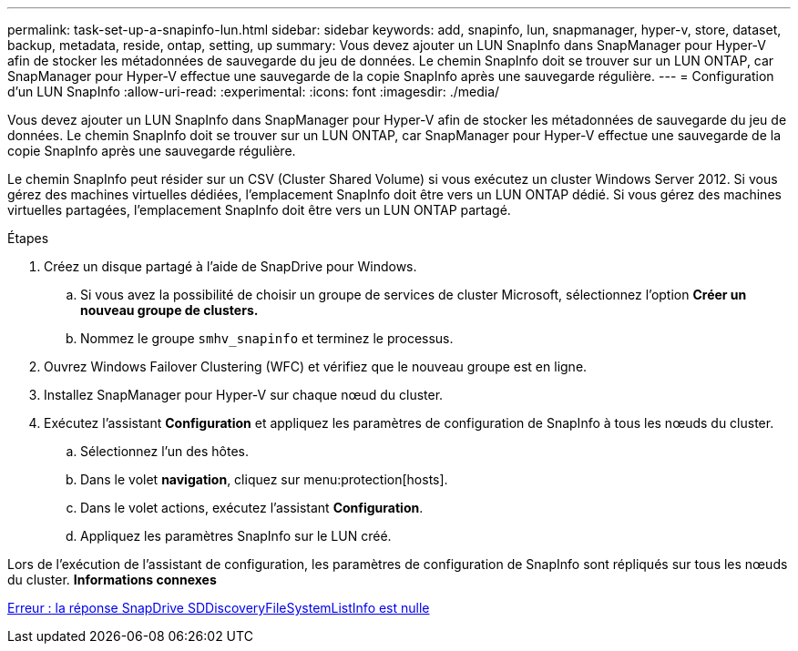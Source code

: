 ---
permalink: task-set-up-a-snapinfo-lun.html 
sidebar: sidebar 
keywords: add, snapinfo, lun, snapmanager, hyper-v, store, dataset, backup, metadata, reside, ontap, setting, up 
summary: Vous devez ajouter un LUN SnapInfo dans SnapManager pour Hyper-V afin de stocker les métadonnées de sauvegarde du jeu de données. Le chemin SnapInfo doit se trouver sur un LUN ONTAP, car SnapManager pour Hyper-V effectue une sauvegarde de la copie SnapInfo après une sauvegarde régulière. 
---
= Configuration d'un LUN SnapInfo
:allow-uri-read: 
:experimental: 
:icons: font
:imagesdir: ./media/


[role="lead"]
Vous devez ajouter un LUN SnapInfo dans SnapManager pour Hyper-V afin de stocker les métadonnées de sauvegarde du jeu de données. Le chemin SnapInfo doit se trouver sur un LUN ONTAP, car SnapManager pour Hyper-V effectue une sauvegarde de la copie SnapInfo après une sauvegarde régulière.

Le chemin SnapInfo peut résider sur un CSV (Cluster Shared Volume) si vous exécutez un cluster Windows Server 2012. Si vous gérez des machines virtuelles dédiées, l'emplacement SnapInfo doit être vers un LUN ONTAP dédié. Si vous gérez des machines virtuelles partagées, l'emplacement SnapInfo doit être vers un LUN ONTAP partagé.

.Étapes
. Créez un disque partagé à l'aide de SnapDrive pour Windows.
+
.. Si vous avez la possibilité de choisir un groupe de services de cluster Microsoft, sélectionnez l'option *Créer un nouveau groupe de clusters.*
.. Nommez le groupe `smhv_snapinfo` et terminez le processus.


. Ouvrez Windows Failover Clustering (WFC) et vérifiez que le nouveau groupe est en ligne.
. Installez SnapManager pour Hyper-V sur chaque nœud du cluster.
. Exécutez l'assistant *Configuration* et appliquez les paramètres de configuration de SnapInfo à tous les nœuds du cluster.
+
.. Sélectionnez l'un des hôtes.
.. Dans le volet *navigation*, cliquez sur menu:protection[hosts].
.. Dans le volet actions, exécutez l'assistant *Configuration*.
.. Appliquez les paramètres SnapInfo sur le LUN créé.




Lors de l'exécution de l'assistant de configuration, les paramètres de configuration de SnapInfo sont répliqués sur tous les nœuds du cluster. *Informations connexes*

xref:reference-error-snapdrive-sddiscoveryfilesystemlistinfo-response-is-null.adoc[Erreur : la réponse SnapDrive SDDiscoveryFileSystemListInfo est nulle]
